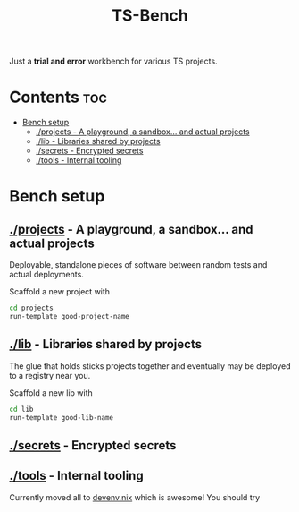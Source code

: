 #+title: TS-Bench
Just a *trial and error* workbench for various TS projects.

* Contents :toc:
- [[#bench-setup][Bench setup]]
  - [[#projects---a-playground-a-sandbox-and-actual-projects][./projects - A playground, a sandbox... and actual projects]]
  - [[#lib---libraries-shared-by-projects][./lib - Libraries shared by projects]]
  - [[#secrets---encrypted-secrets][./secrets - Encrypted secrets]]
  - [[#tools---internal-tooling][./tools - Internal tooling]]

* Bench setup
** [[file:projects/][./projects]] - A playground, a sandbox... and actual projects
Deployable, standalone pieces of software between random tests and actual deployments.

Scaffold a new project with
#+begin_src bash
cd projects
run-template good-project-name
#+end_src
** [[file:lib/][./lib]] - Libraries shared by projects
The glue that holds sticks projects together and eventually may be deployed to a registry near you.

Scaffold a new lib with
#+begin_src bash
cd lib
run-template good-lib-name
#+end_src

** [[file:secrets/][./secrets]] - Encrypted secrets
** [[file:tools/][./tools]] - Internal tooling
Currently moved all to [[file:devenv.nix][devenv.nix]] which is awesome! You should try
